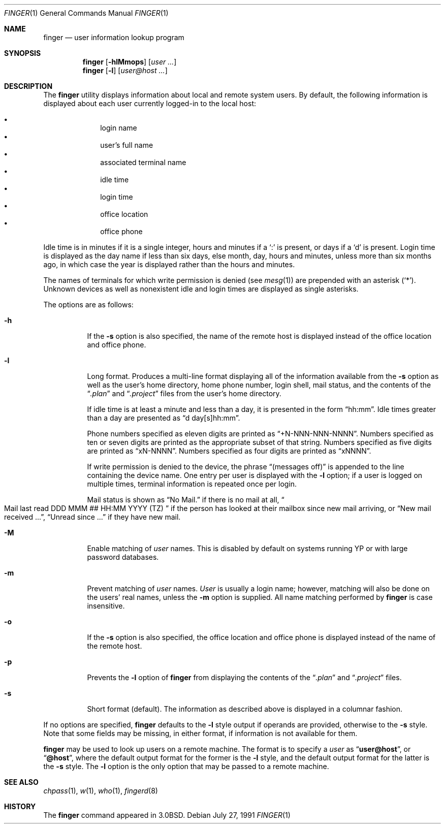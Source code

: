 .\"	$OpenBSD: finger.1,v 1.16 2003/10/17 10:56:09 jmc Exp $
.\"
.\" Copyright (c) 1989, 1990 The Regents of the University of California.
.\" All rights reserved.
.\"
.\" Redistribution and use in source and binary forms, with or without
.\" modification, are permitted provided that the following conditions
.\" are met:
.\" 1. Redistributions of source code must retain the above copyright
.\"    notice, this list of conditions and the following disclaimer.
.\" 2. Redistributions in binary form must reproduce the above copyright
.\"    notice, this list of conditions and the following disclaimer in the
.\"    documentation and/or other materials provided with the distribution.
.\" 3. Neither the name of the University nor the names of its contributors
.\"    may be used to endorse or promote products derived from this software
.\"    without specific prior written permission.
.\"
.\" THIS SOFTWARE IS PROVIDED BY THE REGENTS AND CONTRIBUTORS ``AS IS'' AND
.\" ANY EXPRESS OR IMPLIED WARRANTIES, INCLUDING, BUT NOT LIMITED TO, THE
.\" IMPLIED WARRANTIES OF MERCHANTABILITY AND FITNESS FOR A PARTICULAR PURPOSE
.\" ARE DISCLAIMED.  IN NO EVENT SHALL THE REGENTS OR CONTRIBUTORS BE LIABLE
.\" FOR ANY DIRECT, INDIRECT, INCIDENTAL, SPECIAL, EXEMPLARY, OR CONSEQUENTIAL
.\" DAMAGES (INCLUDING, BUT NOT LIMITED TO, PROCUREMENT OF SUBSTITUTE GOODS
.\" OR SERVICES; LOSS OF USE, DATA, OR PROFITS; OR BUSINESS INTERRUPTION)
.\" HOWEVER CAUSED AND ON ANY THEORY OF LIABILITY, WHETHER IN CONTRACT, STRICT
.\" LIABILITY, OR TORT (INCLUDING NEGLIGENCE OR OTHERWISE) ARISING IN ANY WAY
.\" OUT OF THE USE OF THIS SOFTWARE, EVEN IF ADVISED OF THE POSSIBILITY OF
.\" SUCH DAMAGE.
.\"
.\"	from: @(#)finger.1	6.14 (Berkeley) 7/27/91
.\"
.Dd July 27, 1991
.Dt FINGER 1
.Os
.Sh NAME
.Nm finger
.Nd user information lookup program
.Sh SYNOPSIS
.Nm finger
.Op Fl hlMmops
.Op Ar user ...
.Nm finger
.Op Fl l
.Op Ar user@host ...
.Sh DESCRIPTION
The
.Nm
utility displays information about local and remote system users.
By default, the following information is displayed about each user
currently logged-in to the local host:
.Pp
.Bl -bullet -offset indent -compact
.It
login name
.It
user's full name
.It
associated terminal name
.It
idle time
.It
login time
.It
office location
.It
office phone
.El
.Pp
Idle time is in minutes if it is a single integer, hours and minutes
if a
.Ql \&:
is present, or days if a
.Sq d
is present.
Login time is displayed as the day name if less than six days,
else month, day, hours and minutes, unless
more than six months ago, in which case the year is displayed rather
than the hours and minutes.
.Pp
The names of terminals for which write permission is denied (see
.Xr mesg 1 )
are prepended with an asterisk
.Pq Sq \&* .
Unknown devices as well as nonexistent idle and login times are
displayed as single asterisks.
.Pp
The options are as follows:
.Bl -tag -width Ds
.It Fl h
If the
.Fl s
option is also specified, the name of the remote host is displayed instead of
the office location and office phone.
.It Fl l
Long format.
Produces a multi-line format displaying all of the information available from
the
.Fl s
option as well as the user's home directory, home phone number, login
shell, mail status, and the contents of the
.Dq Pa .plan
and
.Dq Pa .project
files from the user's home directory.
.Pp
If idle time is at least a minute and less than a day, it is
presented in the form
.Dq hh:mm .
Idle times greater than a day are presented as
.Dq d day[s]hh:mm .
.Pp
Phone numbers specified as eleven digits are printed as
.Dq +N-NNN-NNN-NNNN .
Numbers specified as ten or seven digits are printed as the appropriate
subset of that string.
Numbers specified as five digits are printed as
.Dq xN-NNNN .
Numbers specified as four digits are printed as
.Dq xNNNN .
.Pp
If write permission is denied to the device, the phrase
.Dq (messages off)
is appended to the line containing the device name.
One entry per user is displayed with the
.Fl l
option; if a user is logged on multiple times, terminal information
is repeated once per login.
.Pp
Mail status is shown as
.Dq \&No Mail.
if there is no mail at all,
.Do
Mail last read DDD MMM ## HH:MM YYYY (TZ)
.Dc
if the person has looked
at their mailbox since new mail arriving, or
.Dq New mail received ... ,
.Dq Unread since ...
if they have new mail.
.It Fl M
Enable matching of
.Ar user
names.
This is disabled by default on systems running YP or with large
password databases.
.It Fl m
Prevent matching of
.Ar user
names.
.Ar User
is usually a login name; however, matching will also be done on the
users' real names, unless the
.Fl m
option is supplied.
All name matching performed by
.Nm
is case insensitive.
.It Fl o
If the
.Fl s
option is also specified, the office location and office phone is displayed
instead of the name of the remote host.
.It Fl p
Prevents
the
.Fl l
option of
.Nm
from displaying the contents of the
.Dq Pa .plan
and
.Dq Pa .project
files.
.It Fl s
Short format (default).
The information as described above is displayed in a columnar fashion.
.El
.Pp
If no options are specified,
.Nm
defaults to the
.Fl l
style output if operands are provided, otherwise to the
.Fl s
style.
Note that some fields may be missing, in either format, if information
is not available for them.
.Pp
.Nm
may be used to look up users on a remote machine.
The format is to specify a
.Ar user
as
.Dq Li user@host ,
or
.Dq Li @host ,
where the default output
format for the former is the
.Fl l
style, and the default output format for the latter is the
.Fl s
style.
The
.Fl l
option is the only option that may be passed to a remote machine.
.Sh SEE ALSO
.Xr chpass 1 ,
.Xr w 1 ,
.Xr who 1 ,
.Xr fingerd 8
.Sh HISTORY
The
.Nm
command appeared in
.Bx 3.0 .
